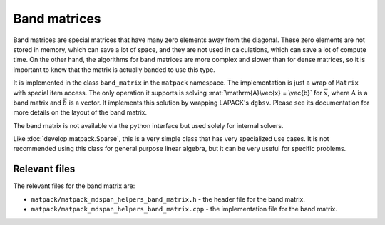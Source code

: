 Band matrices
#############

Band matrices are special matrices that have many zero elements away from the diagonal.
These zero elements are not stored in memory, which can save a lot of space,
and they are not used in calculations, which can save a lot of compute time.  On
the other hand, the algorithms for band matrices are more complex and
slower than for dense matrices, so it is important to know that the matrix
is actually banded to use this type.

It is implemented in the class ``band_matrix`` in the ``matpack`` namespace.  The
implementation is just a wrap of ``Matrix`` with special item access.
The only operation it supports is solving :mat:`\mathrm{A}\vec{x} = \vec{b}` for :math:`\vec{x}`,
where :math:`\mathrm{A}` is a band matrix and :math:`\vec{b}` is a vector.
It implements this solution by wrapping LAPACK's ``dgbsv``.
Please see its documentation for more details on the layout of the band matrix.

The band matrix is not available via the python interface but used solely for internal
solvers.

Like :doc:`develop.matpack.Sparse`, this is a very simple class that
has very specialized use cases.  It is not recommended using this class
for general purpose linear algebra, but it can be very useful for specific
problems.

Relevant files
==============

The relevant files for the band matrix are:

- ``matpack/matpack_mdspan_helpers_band_matrix.h`` - the header file for the band matrix.
- ``matpack/matpack_mdspan_helpers_band_matrix.cpp`` - the implementation file for the band matrix.
